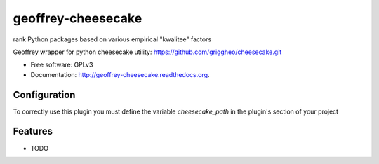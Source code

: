 ============================
geoffrey-cheesecake
============================

.. image:: https://badge.fury.io/py/geoffrey-cheesecake.png
    :target: http://badge.fury.io/py/geoffrey-cheesecake
    
.. image:: https://travis-ci.org/GeoffreyCI/geoffrey-cheesecake.png?branch=master
        :target: https://travis-ci.org/GeoffreyCI/geoffrey-cheesecake

.. image:: https://pypip.in/d/geoffrey-cheesecake/badge.png
        :target: https://pypi.python.org/pypi/geoffrey-cheesecake


rank Python packages based on various empirical "kwalitee" factors

Geoffrey wrapper for python cheesecake utility: https://github.com/griggheo/cheesecake.git

* Free software: GPLv3
* Documentation: http://geoffrey-cheesecake.readthedocs.org.

Configuration
-------------

To correctly use this plugin you must define the variable *cheesecake_path* in the plugin's section of your project


Features
--------

* TODO
